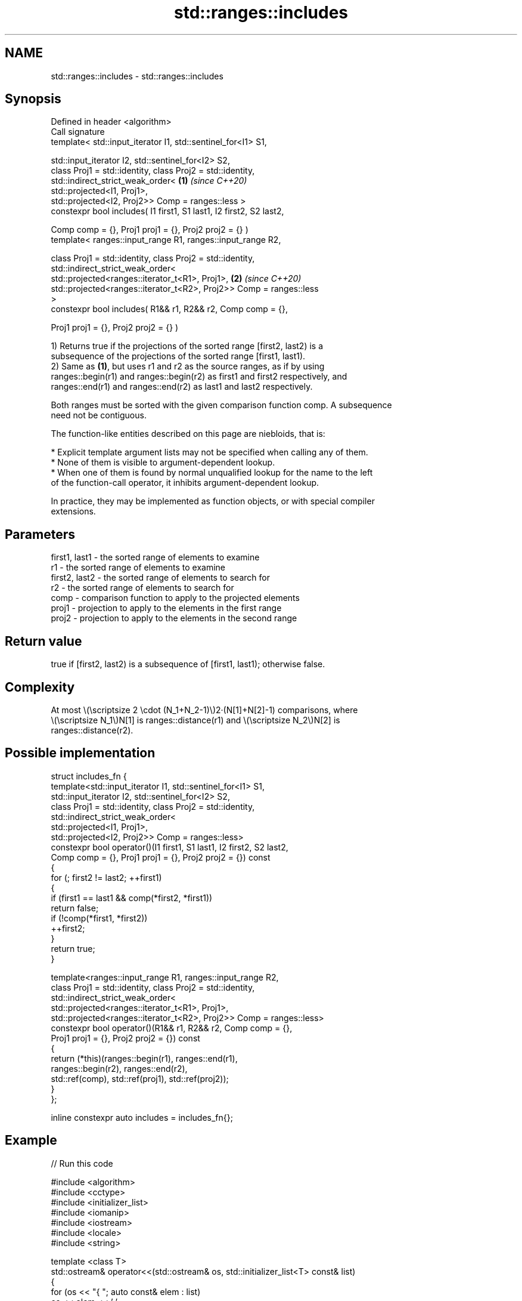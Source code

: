 .TH std::ranges::includes 3 "2022.07.31" "http://cppreference.com" "C++ Standard Libary"
.SH NAME
std::ranges::includes \- std::ranges::includes

.SH Synopsis
   Defined in header <algorithm>
   Call signature
   template< std::input_iterator I1, std::sentinel_for<I1> S1,

   std::input_iterator I2, std::sentinel_for<I2> S2,
   class Proj1 = std::identity, class Proj2 = std::identity,
   std::indirect_strict_weak_order<                                   \fB(1)\fP \fI(since C++20)\fP
   std::projected<I1, Proj1>,
   std::projected<I2, Proj2>> Comp = ranges::less >
   constexpr bool includes( I1 first1, S1 last1, I2 first2, S2 last2,

   Comp comp = {}, Proj1 proj1 = {}, Proj2 proj2 = {} )
   template< ranges::input_range R1, ranges::input_range R2,

   class Proj1 = std::identity, class Proj2 = std::identity,
   std::indirect_strict_weak_order<
   std::projected<ranges::iterator_t<R1>, Proj1>,                     \fB(2)\fP \fI(since C++20)\fP
   std::projected<ranges::iterator_t<R2>, Proj2>> Comp = ranges::less
   >
   constexpr bool includes( R1&& r1, R2&& r2, Comp comp = {},

   Proj1 proj1 = {}, Proj2 proj2 = {} )

   1) Returns true if the projections of the sorted range [first2, last2) is a
   subsequence of the projections of the sorted range [first1, last1).
   2) Same as \fB(1)\fP, but uses r1 and r2 as the source ranges, as if by using
   ranges::begin(r1) and ranges::begin(r2) as first1 and first2 respectively, and
   ranges::end(r1) and ranges::end(r2) as last1 and last2 respectively.

   Both ranges must be sorted with the given comparison function comp. A subsequence
   need not be contiguous.

   The function-like entities described on this page are niebloids, that is:

     * Explicit template argument lists may not be specified when calling any of them.
     * None of them is visible to argument-dependent lookup.
     * When one of them is found by normal unqualified lookup for the name to the left
       of the function-call operator, it inhibits argument-dependent lookup.

   In practice, they may be implemented as function objects, or with special compiler
   extensions.

.SH Parameters

   first1, last1 - the sorted range of elements to examine
   r1            - the sorted range of elements to examine
   first2, last2 - the sorted range of elements to search for
   r2            - the sorted range of elements to search for
   comp          - comparison function to apply to the projected elements
   proj1         - projection to apply to the elements in the first range
   proj2         - projection to apply to the elements in the second range

.SH Return value

   true if [first2, last2) is a subsequence of [first1, last1); otherwise false.

.SH Complexity

   At most \\(\\scriptsize 2 \\cdot (N_1+N_2-1)\\)2·(N[1]+N[2]-1) comparisons, where
   \\(\\scriptsize N_1\\)N[1] is ranges::distance(r1) and \\(\\scriptsize N_2\\)N[2] is
   ranges::distance(r2).

.SH Possible implementation

   struct includes_fn {
     template<std::input_iterator I1, std::sentinel_for<I1> S1,
              std::input_iterator I2, std::sentinel_for<I2> S2,
              class Proj1 = std::identity, class Proj2 = std::identity,
              std::indirect_strict_weak_order<
                  std::projected<I1, Proj1>,
                  std::projected<I2, Proj2>> Comp = ranges::less>
     constexpr bool operator()(I1 first1, S1 last1, I2 first2, S2 last2,
                             Comp comp = {}, Proj1 proj1 = {}, Proj2 proj2 = {}) const
     {
         for (; first2 != last2; ++first1)
         {
             if (first1 == last1 && comp(*first2, *first1))
                 return false;
             if (!comp(*first1, *first2))
                 ++first2;
         }
         return true;
     }

     template<ranges::input_range R1, ranges::input_range R2,
              class Proj1 = std::identity, class Proj2 = std::identity,
              std::indirect_strict_weak_order<
                  std::projected<ranges::iterator_t<R1>, Proj1>,
                  std::projected<ranges::iterator_t<R2>, Proj2>> Comp = ranges::less>
     constexpr bool operator()(R1&& r1, R2&& r2, Comp comp = {},
                               Proj1 proj1 = {}, Proj2 proj2 = {}) const
     {
       return (*this)(ranges::begin(r1), ranges::end(r1),
                      ranges::begin(r2), ranges::end(r2),
                      std::ref(comp), std::ref(proj1), std::ref(proj2));
     }
   };

   inline constexpr auto includes = includes_fn{};

.SH Example


// Run this code

 #include <algorithm>
 #include <cctype>
 #include <initializer_list>
 #include <iomanip>
 #include <iostream>
 #include <locale>
 #include <string>

 template <class T>
 std::ostream& operator<<(std::ostream& os, std::initializer_list<T> const& list)
 {
     for (os << "{ "; auto const& elem : list)
         os << elem << ' ';
     return os << "} ";
 }

 struct true_false : std::numpunct<char>
 {
     std::string do_truename() const { return "? Yes\\n"; }
     std::string do_falsename() const { return "? No\\n"; }
 };

 int main()
 {
     std::cout.imbue(std::locale(std::cout.getloc(), new true_false));

     auto ignore_case = [](char a, char b) { return std::tolower(a) < std::tolower(b); };

     const auto
         a = {'a', 'b', 'c'},
         b = {'a', 'c'},
         c = {'a', 'a', 'b'},
         d = {'g'},
         e = {'a', 'c', 'g'},
         f = {'A', 'B', 'C'},
         z = {'a', 'b', 'c', 'f', 'h', 'x'};

     std::cout
         << z << "includes\\n" << std::boolalpha
         << a << std::ranges::includes(z.begin(), z.end(), a.begin(), a.end())
         << b << std::ranges::includes(z, b)
         << c << std::ranges::includes(z, c)
         << d << std::ranges::includes(z, d)
         << e << std::ranges::includes(z, e)
         << f << std::ranges::includes(z, f, ignore_case);
 }

.SH Output:

 { a b c f h x } includes
 { a b c } ? Yes
 { a c } ? Yes
 { a a b } ? No
 { g } ? No
 { a c g } ? No
 { A B C } ? Yes

.SH See also

   ranges::set_difference computes the difference between two sets
   (C++20)                (niebloid)
   ranges::search         searches for a range of elements
   (C++20)                (niebloid)
   includes               returns true if one sequence is a subsequence of another
                          \fI(function template)\fP
